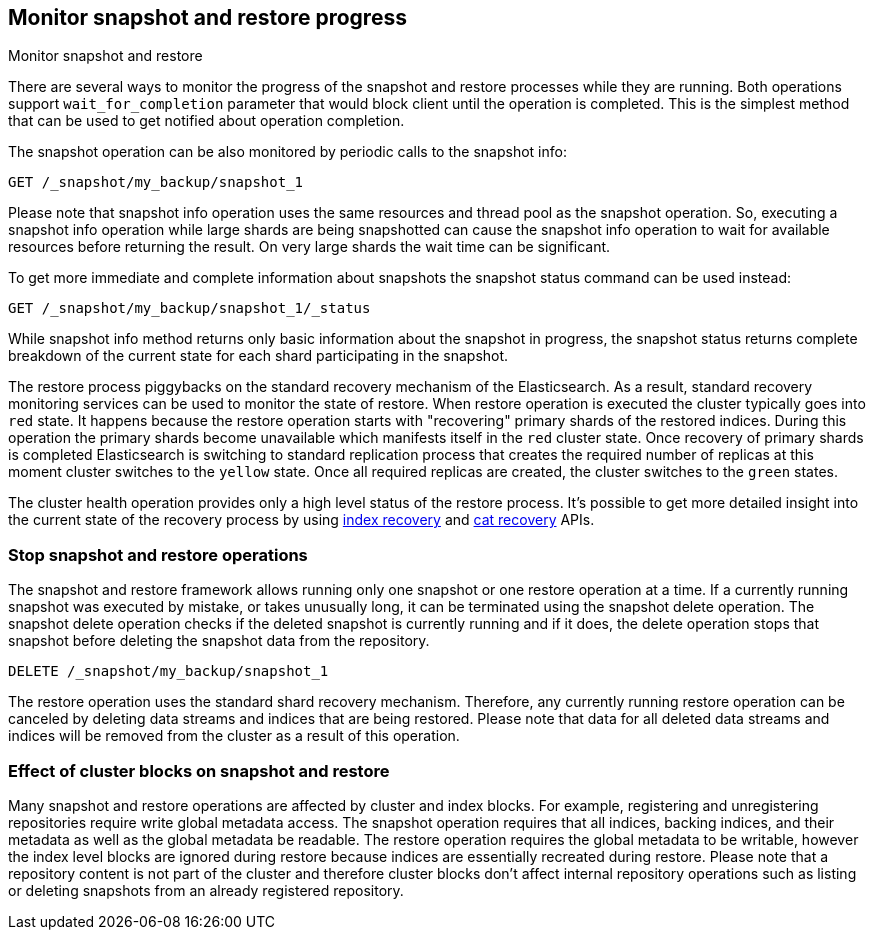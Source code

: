 [[snapshots-monitor-snapshot-restore]]
== Monitor snapshot and restore progress

++++
<titleabbrev>Monitor snapshot and restore</titleabbrev>
++++

There are several ways to monitor the progress of the snapshot and restore processes while they are running. Both
operations support `wait_for_completion` parameter that would block client until the operation is completed. This is
the simplest method that can be used to get notified about operation completion.

////
[source,console]
-----------------------------------
PUT /_snapshot/my_backup
{
  "type": "fs",
  "settings": {
    "location": "my_backup_location"
  }
}

PUT /_snapshot/my_backup/snapshot_1?wait_for_completion=true
-----------------------------------
// TESTSETUP

////

The snapshot operation can be also monitored by periodic calls to the snapshot info:

[source,console]
-----------------------------------
GET /_snapshot/my_backup/snapshot_1
-----------------------------------

Please note that snapshot info operation uses the same resources and thread pool as the snapshot operation. So,
executing a snapshot info operation while large shards are being snapshotted can cause the snapshot info operation to wait
for available resources before returning the result. On very large shards the wait time can be significant.

To get more immediate and complete information about snapshots the snapshot status command can be used instead:

[source,console]
-----------------------------------
GET /_snapshot/my_backup/snapshot_1/_status
-----------------------------------
// TEST[continued]

While snapshot info method returns only basic information about the snapshot in progress, the snapshot status returns
complete breakdown of the current state for each shard participating in the snapshot.

The restore process piggybacks on the standard recovery mechanism of the Elasticsearch. As a result, standard recovery
monitoring services can be used to monitor the state of restore. When restore operation is executed the cluster
typically goes into `red` state. It happens because the restore operation starts with "recovering" primary shards of the
restored indices. During this operation the primary shards become unavailable which manifests itself in the `red` cluster
state. Once recovery of primary shards is completed Elasticsearch is switching to standard replication process that
creates the required number of replicas at this moment cluster switches to the `yellow` state. Once all required replicas
are created, the cluster switches to the `green` states.

The cluster health operation provides only a high level status of the restore process. It's possible to get more
detailed insight into the current state of the recovery process by using <<indices-recovery, index recovery>> and
<<cat-recovery, cat recovery>> APIs.

[float]
=== Stop snapshot and restore operations

The snapshot and restore framework allows running only one snapshot or one restore operation at a time. If a currently
running snapshot was executed by mistake, or takes unusually long, it can be terminated using the snapshot delete operation.
The snapshot delete operation checks if the deleted snapshot is currently running and if it does, the delete operation stops
that snapshot before deleting the snapshot data from the repository.

[source,console]
-----------------------------------
DELETE /_snapshot/my_backup/snapshot_1
-----------------------------------
// TEST[continued]

The restore operation uses the standard shard recovery mechanism. Therefore, any currently running restore operation can
be canceled by deleting data streams and indices that are being restored. Please note that data for all deleted data streams and indices will be removed
from the cluster as a result of this operation.

[float]
=== Effect of cluster blocks on snapshot and restore 

Many snapshot and restore operations are affected by cluster and index blocks. For example, registering and unregistering
repositories require write global metadata access. The snapshot operation requires that all indices, backing indices, and their metadata as
well as the global metadata be readable. The restore operation requires the global metadata to be writable, however
the index level blocks are ignored during restore because indices are essentially recreated during restore.
Please note that a repository content is not part of the cluster and therefore cluster blocks don't affect internal
repository operations such as listing or deleting snapshots from an already registered repository.